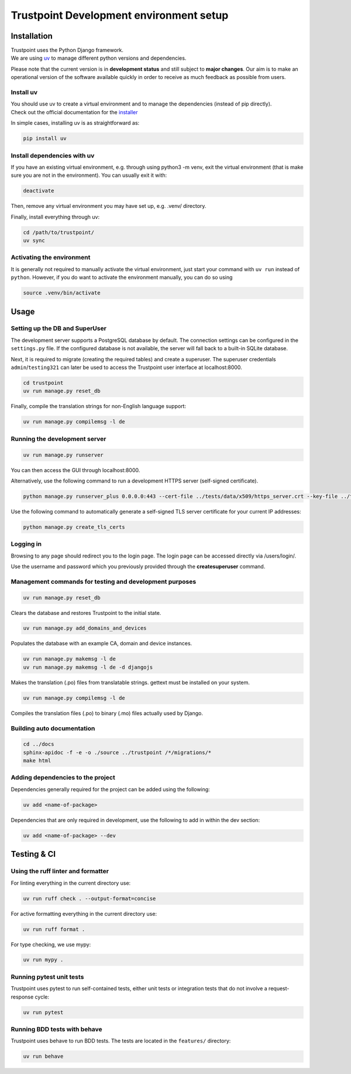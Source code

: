 Trustpoint Development environment setup
========================================

Installation
------------

| Trustpoint uses the Python Django framework.
| We are using `uv <https://docs.astral.sh/uv/>`__ to manage different python versions and
  dependencies.

Please note that the current version is in **development status** and
still subject to **major changes**. Our aim is to make an operational
version of the software available quickly in order to receive as much
feedback as possible from users.

Install uv
^^^^^^^^^^

| You should use uv to create a virtual environment and to manage
  the dependencies (instead of pip directly).
| Check out the official documentation for the `installer
  <https://docs.astral.sh/uv/getting-started/installation>`__

In simple cases, installing uv is as straightforward as:

.. code:: shell

   pip install uv

Install dependencies with uv
^^^^^^^^^^^^^^^^^^^^^^^^^^^^

If you have an existing virtual environment, e.g. through using python3
-m venv, exit the virtual environment (that is make sure you are not in
the environment). You can usually exit it with:

.. code:: shell

   deactivate

Then, remove any virtual environment you may have set up, e.g. .venv/
directory.

Finally, install everything through uv:

.. code:: shell

   cd /path/to/trustpoint/
   uv sync

Activating the environment
^^^^^^^^^^^^^^^^^^^^^^^^^^

It is generally not required to manually activate the virtual environment,
just start your command with ``uv run`` instead of ``python``.
However, if you do want to activate the environment manually, you can do so using

.. code:: shell

   source .venv/bin/activate

Usage
-----

Setting up the DB and SuperUser
^^^^^^^^^^^^^^^^^^^^^^^^^^^^^^^

The development server supports a PostgreSQL database by default.
The connection settings can be configured in the ``settings.py`` file.
If the configured database is not available, the server will fall back
to a built-in SQLite database.

Next, it is required to migrate (creating the required tables) and create a superuser.
The superuser credentials ``admin``/``testing321`` can later be used to access the
Trustpoint user interface at localhost:8000.

.. code:: bash

   cd trustpoint
   uv run manage.py reset_db

Finally, compile the translation strings for non-English language support:

.. code:: bash

   uv run manage.py compilemsg -l de

Running the development server
^^^^^^^^^^^^^^^^^^^^^^^^^^^^^^

.. code:: bash

   uv run manage.py runserver

You can then access the GUI through localhost:8000.

Alternatively, use the following command to run a development HTTPS
server (self-signed certificate).

.. code:: bash

   python manage.py runserver_plus 0.0.0.0:443 --cert-file ../tests/data/x509/https_server.crt --key-file ../tests/data/x509/https_server.pem

Use the following command to automatically generate a self-signed TLS
server certificate for your current IP addresses:

.. code:: bash

   python manage.py create_tls_certs

Logging in
^^^^^^^^^^

Browsing to any page should redirect you to the login page. The login
page can be accessed directly via /users/login/.

Use the username and password which you previously provided through the
**createsuperuser** command.

Management commands for testing and development purposes
^^^^^^^^^^^^^^^^^^^^^^^^^^^^^^^^^^^^^^^^^^^^^^^^^^^^^^^^

.. code:: bash

   uv run manage.py reset_db

Clears the database and restores Trustpoint to the initial state.

.. code:: bash

   uv run manage.py add_domains_and_devices

Populates the database with an example CA, domain and device instances.

.. code:: bash

   uv run manage.py makemsg -l de
   uv run manage.py makemsg -l de -d djangojs

Makes the translation (.po) files from translatable strings. gettext
must be installed on your system.

.. code:: bash

   uv run manage.py compilemsg -l de

Compiles the translation files (.po) to binary (.mo) files actually used
by Django.

Building auto documentation
^^^^^^^^^^^^^^^^^^^^^^^^^^^

.. code:: bash

   cd ../docs
   sphinx-apidoc -f -e -o ./source ../trustpoint /*/migrations/*
   make html

Adding dependencies to the project
^^^^^^^^^^^^^^^^^^^^^^^^^^^^^^^^^^

Dependencies generally required for the project can be added using the
following:

.. code:: shell

   uv add <name-of-package>

Dependencies that are only required in development, use the following to
add in within the dev section:

.. code:: shell

   uv add <name-of-package> --dev

Testing & CI
------------

Using the ruff linter and formatter
^^^^^^^^^^^^^^^^^^^^^^^^^^^^^^^^^^^

For linting everything in the current directory use:

.. code:: shell

   uv run ruff check . --output-format=concise

For active formatting everything in the current directory use:

.. code:: shell

   uv run ruff format .

For type checking, we use mypy:

.. code:: shell

   uv run mypy .

Running pytest unit tests
^^^^^^^^^^^^^^^^^^^^^^^^^

Trustpoint uses pytest to run self-contained tests, either unit tests
or integration tests that do not involve a request-response cycle:

.. code:: shell

   uv run pytest

Running BDD tests with behave
^^^^^^^^^^^^^^^^^^^^^^^^^^^^^

Trustpoint uses behave to run BDD tests. The tests are located in the
``features/`` directory:

.. code:: shell

   uv run behave

